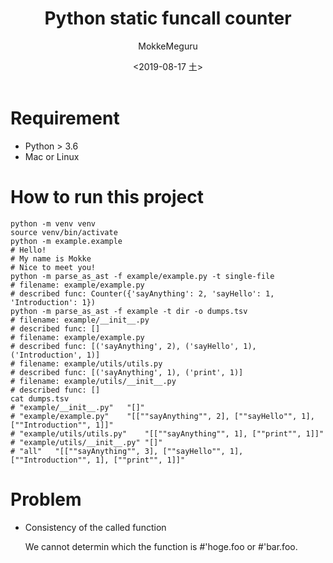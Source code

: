 #+options: ':nil *:t -:t ::t <:t H:3 \n:nil ^:t arch:headline author:t
#+options: broken-links:nil c:nil creator:nil d:(not "LOGBOOK") date:t e:t
#+options: email:nil f:t inline:t num:t p:nil pri:nil prop:nil stat:t tags:t
#+options: tasks:t tex:t timestamp:t title:t toc:t todo:t |:t
#+title: Python static funcall counter
#+date: <2019-08-17 土>
#+author: MokkeMeguru
#+email: meguru.mokke@gmail.com
#+language: en
#+select_tags: export
#+exclude_tags: noexport
#+creator: Emacs 26.2 (Org mode 9.2.4)


* Requirement
  - Python > 3.6
  - Mac or Linux

* How to run this project
  #+begin_src shell
  python -m venv venv
  source venv/bin/activate
  python -m example.example
  # Hello!
  # My name is Mokke
  # Nice to meet you!
  python -m parse_as_ast -f example/example.py -t single-file
  # filename: example/example.py
  # described func: Counter({'sayAnything': 2, 'sayHello': 1, 'Introduction': 1}) 
  python -m parse_as_ast -f example -t dir -o dumps.tsv
  # filename: example/__init__.py
  # described func: []
  # filename: example/example.py
  # described func: [('sayAnything', 2), ('sayHello', 1), ('Introduction', 1)]
  # filename: example/utils/utils.py
  # described func: [('sayAnything', 1), ('print', 1)]
  # filename: example/utils/__init__.py
  # described func: []
  cat dumps.tsv
  # "example/__init__.py"	"[]"
  # "example/example.py"	"[[""sayAnything"", 2], [""sayHello"", 1], [""Introduction"", 1]]"
  # "example/utils/utils.py"	"[[""sayAnything"", 1], [""print"", 1]]"
  # "example/utils/__init__.py"	"[]"
  # "all"	"[[""sayAnything"", 3], [""sayHello"", 1], [""Introduction"", 1], [""print"", 1]]"
  #+end_src

* Problem
  - Consistency of the called function
    
    We cannot determin which  the function is #'hoge.foo or #'bar.foo.
  
